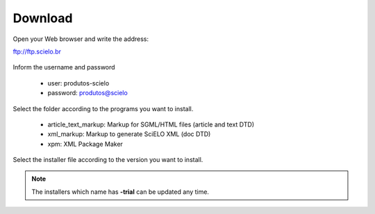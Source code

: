 .. pcprograms documentation master file, created by
   You can adapt this file completely to your liking, but it should at least
   contain the root `toctree` directive.


Download
========


Open your Web browser and write the address:

ftp://ftp.scielo.br

  .. image:: img/howtoinstall_download1.png


Inform the username and password

  - user: produtos-scielo
  - password: produtos@scielo


  .. image:: img/howtoinstall_download2.png


Select the folder according to the programs you want to install.

  * article_text_markup: Markup for SGML/HTML files (article and text DTD)
  * xml_markup: Markup to generate SciELO XML (doc DTD)
  * xpm: XML Package Maker


  .. image:: img/howtoinstall_download3.png


Select the installer file according to the version you want to install.


.. note:: The installers which name has **-trial** can be updated any time. 
